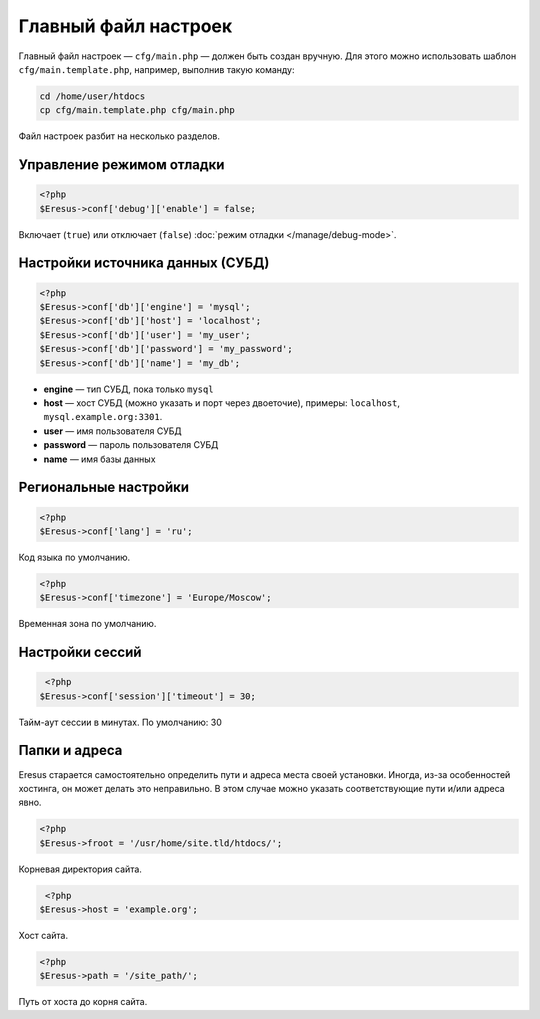Главный файл настроек
=====================

Главный файл настроек — ``cfg/main.php`` — должен быть создан вручную. Для этого можно использовать шаблон ``cfg/main.template.php``, например, выполнив такую команду:

.. code-block:: bash

   cd /home/user/htdocs
   cp cfg/main.template.php cfg/main.php

Файл настроек разбит на несколько разделов.

Управление режимом отладки
--------------------------

.. code-block:: php

   <?php
   $Eresus->conf['debug']['enable'] = false;

Включает (``true``) или отключает (``false``) :doc:`режим отладки </manage/debug-mode>`.

Настройки источника данных (СУБД)
---------------------------------

.. code-block:: php

   <?php
   $Eresus->conf['db']['engine'] = 'mysql';
   $Eresus->conf['db']['host'] = 'localhost';
   $Eresus->conf['db']['user'] = 'my_user';
   $Eresus->conf['db']['password'] = 'my_password';
   $Eresus->conf['db']['name'] = 'my_db';

* **engine** — тип СУБД, пока только ``mysql``
* **host** — хост СУБД (можно указать и порт через двоеточие), примеры: ``localhost``, ``mysql.example.org:3301``.
* **user** — имя пользователя СУБД
* **password** — пароль пользователя СУБД
* **name** — имя базы данных

Региональные настройки
----------------------

.. code-block:: php

   <?php
   $Eresus->conf['lang'] = 'ru';

Код языка по умолчанию.

.. code-block:: php

   <?php
   $Eresus->conf['timezone'] = 'Europe/Moscow';

Временная зона по умолчанию.

Настройки сессий
----------------

.. code-block:: php

   <?php
  $Eresus->conf['session']['timeout'] = 30;

Тайм-аут сессии в минутах. По умолчанию: 30

Папки и адреса
--------------

Eresus старается самостоятельно определить пути и адреса места своей установки. Иногда, из-за особенностей хостинга, он может делать это неправильно. В этом случае можно указать соответствующие пути и/или адреса явно.

.. code-block:: php

   <?php
   $Eresus->froot = '/usr/home/site.tld/htdocs/';

Корневая директория сайта.

.. code-block:: php

   <?php
  $Eresus->host = 'example.org';

Хост сайта.

.. code-block:: php

   <?php
   $Eresus->path = '/site_path/';

Путь от хоста до корня сайта.

